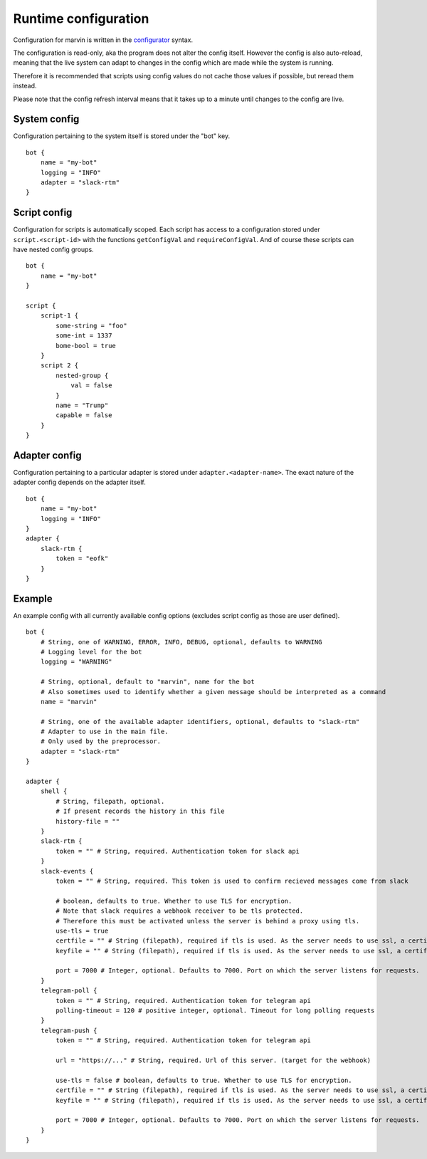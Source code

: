 .. _configuration:

Runtime configuration
=====================

Configuration for marvin is written in the `configurator <https://hackage.haskell.com/package/configurator>`_ syntax.

The configuration is read-only, aka the program does not alter the config itself.
However the config is also auto-reload, meaning that the live system can adapt to changes in the config which are made while the system is running.

Therefore it is recommended that scripts using config values do not cache those values if possible, but reread them instead.

Please note that the config refresh interval means that it takes up to a minute until changes to the config are live. 

System config
-------------

Configuration pertaining to the system itself is stored under the "bot" key.
::

    bot {
        name = "my-bot"
        logging = "INFO"
        adapter = "slack-rtm"
    }

Script config
-------------

Configuration for scripts is automatically scoped.
Each script has access to a configuration stored under ``script.<script-id>`` with the functions ``getConfigVal`` and ``requireConfigVal``.
And of course these scripts can have nested config groups.
::

    bot {
        name = "my-bot"
    }

    script {
        script-1 {
            some-string = "foo"
            some-int = 1337
            bome-bool = true
        }
        script 2 {
            nested-group {
                val = false
            }
            name = "Trump"
            capable = false
        }
    }


Adapter config
--------------

Configuration pertaining to a particular adapter is stored under ``adapter.<adapter-name>``.
The exact nature of the adapter config depends on the adapter itself.
::

    bot {
        name = "my-bot"
        logging = "INFO"
    }
    adapter {
        slack-rtm {
            token = "eofk"
        }
    }
 

Example
-------

An example config with all currently available config options (excludes script config as those are user defined).
::

    bot {
        # String, one of WARNING, ERROR, INFO, DEBUG, optional, defaults to WARNING
        # Logging level for the bot
        logging = "WARNING" 

        # String, optional, default to "marvin", name for the bot
        # Also sometimes used to identify whether a given message should be interpreted as a command
        name = "marvin" 
        
        # String, one of the available adapter identifiers, optional, defaults to "slack-rtm"
        # Adapter to use in the main file.
        # Only used by the preprocessor.
        adapter = "slack-rtm"
    }

    adapter {
        shell {
            # String, filepath, optional. 
            # If present records the history in this file
            history-file = ""
        }
        slack-rtm {
            token = "" # String, required. Authentication token for slack api
        }
        slack-events {
            token = "" # String, required. This token is used to confirm recieved messages come from slack

            # boolean, defaults to true. Whether to use TLS for encryption.
            # Note that slack requires a webhook receiver to be tls protected. 
            # Therefore this must be activated unless the server is behind a proxy using tls.
            use-tls = true 
            certfile = "" # String (filepath), required if tls is used. As the server needs to use ssl, a certificate is required.
            keyfile = "" # String (filepath), required if tls is used. As the server needs to use ssl, a certificate is required.

            port = 7000 # Integer, optional. Defaults to 7000. Port on which the server listens for requests.
        }
        telegram-poll {
            token = "" # String, required. Authentication token for telegram api
            polling-timeout = 120 # positive integer, optional. Timeout for long polling requests
        }
        telegram-push {
            token = "" # String, required. Authentication token for telegram api

            url = "https://..." # String, required. Url of this server. (target for the webhook)

            use-tls = false # boolean, defaults to true. Whether to use TLS for encryption.
            certfile = "" # String (filepath), required if tls is used. As the server needs to use ssl, a certificate is required.
            keyfile = "" # String (filepath), required if tls is used. As the server needs to use ssl, a certificate is required.

            port = 7000 # Integer, optional. Defaults to 7000. Port on which the server listens for requests.
        }
    }
